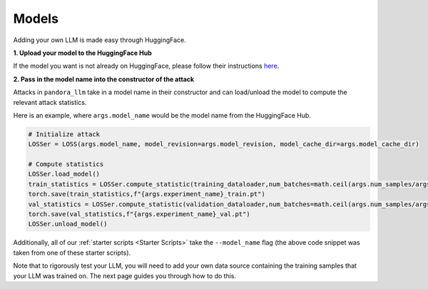 Models
======

Adding your own LLM is made easy through HuggingFace.

**1. Upload your model to the HuggingFace Hub**
   
If the model you want is not already on HuggingFace, please follow their instructions `here <https://huggingface.co/docs/hub/en/models-uploading>`_.

**2. Pass in the model name into the constructor of the attack**

Attacks in ``pandora_llm`` take in a model name in their constructor and can load/unload the model to compute the relevant attack statistics.

Here is an example, where ``args.model_name`` would be the model name from the HuggingFace Hub.

.. code:: python

    # Initialize attack
    LOSSer = LOSS(args.model_name, model_revision=args.model_revision, model_cache_dir=args.model_cache_dir)
    
    # Compute statistics
    LOSSer.load_model()
    train_statistics = LOSSer.compute_statistic(training_dataloader,num_batches=math.ceil(args.num_samples/args.bs),device=device,model_half=args.model_half,accelerator=accelerator)
    torch.save(train_statistics,f"{args.experiment_name}_train.pt")
    val_statistics = LOSSer.compute_statistic(validation_dataloader,num_batches=math.ceil(args.num_samples/args.bs),device=device,model_half=args.model_half,accelerator=accelerator)
    torch.save(val_statistics,f"{args.experiment_name}_val.pt")
    LOSSer.unload_model()

Additionally, all of our :ref:`starter scripts <Starter Scripts>` take the ``--model_name`` flag (the above code snippet was taken from one of these starter scripts).

Note that to rigorously test your LLM, you will need to add your own data source containing the training samples that your LLM was trained on.
The next page guides you through how to do this.